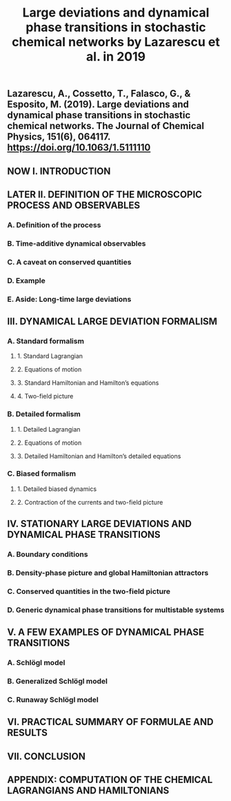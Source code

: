 #+TITLE: Large deviations and dynamical phase transitions in stochastic chemical networks by Lazarescu et al. in 2019

** Lazarescu, A., Cossetto, T., Falasco, G., & Esposito, M. (2019). Large deviations and dynamical phase transitions in stochastic chemical networks. The Journal of Chemical Physics, 151(6), 064117. https://doi.org/10.1063/1.5111110
** NOW I. INTRODUCTION
:PROPERTIES:
:now: 1613787089456
:later: 1613787087955
:END:
** LATER II. DEFINITION OF THE MICROSCOPIC PROCESS AND OBSERVABLES
:PROPERTIES:
:later: 1613787097454
:END:
*** A. Definition of the process
*** B. Time-additive dynamical observables
*** C. A caveat on conserved quantities
*** D. Example
*** E. Aside: Long-time large deviations
** III. DYNAMICAL LARGE DEVIATION FORMALISM
:PROPERTIES:
:now: 1613787118354
:later: 1613787102454
:END:
*** A. Standard formalism
**** 1. Standard Lagrangian
**** 2. Equations of motion
**** 3. Standard Hamiltonian and Hamilton’s equations
**** 4. Two-field picture
*** B. Detailed formalism
**** 1. Detailed Lagrangian
**** 2. Equations of motion
**** 3. Detailed Hamiltonian and Hamilton’s detailed equations
*** C. Biased formalism
**** 1. Detailed biased dynamics
**** 2. Contraction of the currents and two-field picture
** IV. STATIONARY LARGE DEVIATIONS AND DYNAMICAL PHASE TRANSITIONS
:PROPERTIES:
:later: 1613787109456
:END:
*** A. Boundary conditions
*** B. Density-phase picture and global Hamiltonian attractors
*** C. Conserved quantities in the two-field picture
*** D. Generic dynamical phase transitions for multistable systems
** V. A FEW EXAMPLES OF DYNAMICAL PHASE TRANSITIONS
*** A. Schlögl model
*** B. Generalized Schlögl model
*** C. Runaway Schlögl model
** VI. PRACTICAL SUMMARY OF FORMULAE AND RESULTS
** VII. CONCLUSION
** APPENDIX: COMPUTATION OF THE CHEMICAL LAGRANGIANS AND HAMILTONIANS
